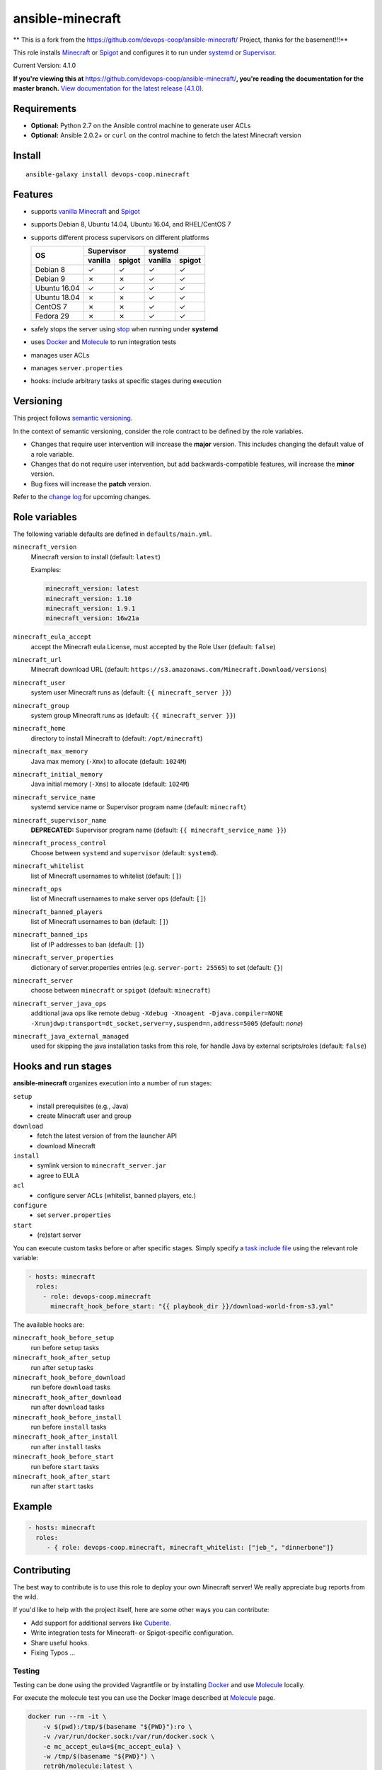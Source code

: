 ansible-minecraft
=================

** This is a fork from the https://github.com/devops-coop/ansible-minecraft/ Project, thanks for the basement!!!**

|Install from Ansible Galaxy| |CircleCI build status| |Travis CI build status| |Chat on gitter.im|

This role installs `Minecraft <https://minecraft.net/>`__ or `Spigot <https://www.spigotmc.org/>`__ and configures it to run under `systemd <https://wiki.freedesktop.org/www/Software/systemd/>`__ or `Supervisor <http://supervisord.org/>`__.

Current Version: 4.1.0

**If you're viewing this at** https://github.com/devops-coop/ansible-minecraft/**, you're reading the documentation for the master branch.** `View documentation for the latest release (4.1.0). <https://github.com/devops-coop/ansible-minecraft/tree/v4.1.0#ansible-minecraft>`__

Requirements
------------

-  **Optional:** Python 2.7 on the Ansible control machine to generate user ACLs
-  **Optional:** Ansible 2.0.2+ or ``curl`` on the control machine to fetch the latest Minecraft version

Install
-------

::

   ansible-galaxy install devops-coop.minecraft


Features
--------

-  supports `vanilla Minecraft <https://minecraft.net>`__ and `Spigot <https://spigotmc.org/>`__
-  supports Debian 8, Ubuntu 14.04, Ubuntu 16.04, and RHEL/CentOS 7
-  supports different process supervisors on different platforms

   +----------------+------------------+------------------+
   | OS             |     Supervisor   |      systemd     |
   |                +---------+--------+---------+--------+
   |                | vanilla | spigot | vanilla | spigot |
   +================+=========+========+=========+========+
   | Debian 8       | ✓       | ✓      | ✓       | ✓      |
   +----------------+---------+--------+---------+--------+
   | Debian 9       | ✗       | ✗      | ✓       | ✓      |
   +----------------+---------+--------+---------+--------+
   | Ubuntu 16.04   | ✓       | ✓      | ✓       | ✓      |
   +----------------+---------+--------+---------+--------+
   | Ubuntu 18.04   | ✗       | ✗      | ✓       | ✓      |
   +----------------+---------+--------+---------+--------+
   | CentOS 7       | ✗       | ✗      | ✓       |  ✓     |
   +----------------+---------+--------+---------+--------+
   | Fedora 29      | ✗       | ✗      | ✓       |  ✓     |
   +----------------+---------+--------+---------+--------+


-  safely stops the server using `stop <http://minecraft.gamepedia.com/Commands#stop>`__ when running under **systemd**
-  uses `Docker <https://www.docker.com/>`__ and `Molecule <https://molecule.readthedocs.io/>`__ to run integration tests
-  manages user ACLs
-  manages ``server.properties``
-  hooks: include arbitrary tasks at specific stages during execution

Versioning
----------

This project follows `semantic versioning <http://semver.org/>`__.

In the context of semantic versioning, consider the role contract to be defined by the role variables.

-  Changes that require user intervention will increase the **major** version. This includes changing the default value of a role variable.
-  Changes that do not require user intervention, but add backwards-compatible features, will increase the **minor** version.
-  Bug fixes will increase the **patch** version.

Refer to the `change log <CHANGELOG.rst>`__ for upcoming changes.

Role variables
--------------

The following variable defaults are defined in ``defaults/main.yml``.

``minecraft_version``
   Minecraft version to install (default: ``latest``)

   Examples:

   .. code:: yaml

       minecraft_version: latest
       minecraft_version: 1.10
       minecraft_version: 1.9.1
       minecraft_version: 16w21a

``minecraft_eula_accept``
   accept the Minecraft eula License, must accepted by the Role User (default: ``false``)

``minecraft_url``
   Minecraft download URL (default:
   ``https://s3.amazonaws.com/Minecraft.Download/versions``)

``minecraft_user``
   system user Minecraft runs as (default: ``{{ minecraft_server }}``)

``minecraft_group``
   system group Minecraft runs as (default: ``{{ minecraft_server }}``)

``minecraft_home``
   directory to install Minecraft to (default: ``/opt/minecraft``)

``minecraft_max_memory``
   Java max memory (``-Xmx``) to allocate (default: ``1024M``)

``minecraft_initial_memory``
   Java initial memory (``-Xms``) to allocate (default: ``1024M``)

``minecraft_service_name``
   systemd service name or Supervisor program name (default: ``minecraft``)

``minecraft_supervisor_name``
   **DEPRECATED:** Supervisor program name (default: ``{{ minecraft_service_name }}``)

``minecraft_process_control``
   Choose between ``systemd`` and ``supervisor`` (default: ``systemd``).

``minecraft_whitelist``
   list of Minecraft usernames to whitelist (default: ``[]``)

``minecraft_ops``
   list of Minecraft usernames to make server ops (default: ``[]``)

``minecraft_banned_players``
   list of Minecraft usernames to ban (default: ``[]``)

``minecraft_banned_ips``
   list of IP addresses to ban (default: ``[]``)

``minecraft_server_properties``
   dictionary of server.properties entries (e.g. ``server-port: 25565``) to set (default: ``{}``)

``minecraft_server``
  choose between ``minecraft`` or ``spigot`` (default: ``minecraft``)

``minecraft_server_java_ops``
   additional java ops like remote debug ``-Xdebug -Xnoagent -Djava.compiler=NONE -Xrunjdwp:transport=dt_socket,server=y,suspend=n,address=5005`` (default: *none*)

``minecraft_java_external_managed``
  used for skipping the java installation tasks from this role, for handle Java by external scripts/roles (default: ``false``)



Hooks and run stages
--------------------

**ansible-minecraft** organizes execution into a number of run stages:

``setup``
   -  install prerequisites (e.g., Java)
   -  create Minecraft user and group

``download``
   -  fetch the latest version of from the launcher API
   -  download Minecraft

``install``
   -  symlink version to ``minecraft_server.jar``
   -  agree to EULA

``acl``
   -  configure server ACLs (whitelist, banned players, etc.)

``configure``
   -  set ``server.properties``

``start``
   -  (re)start server

You can execute custom tasks before or after specific stages. Simply specify a `task include file <https://docs.ansible.com/ansible/playbooks_roles.html#task-include-files-and-encouraging-reuse>`__ using the relevant role variable:

.. code:: yaml

    - hosts: minecraft
      roles:
        - role: devops-coop.minecraft
          minecraft_hook_before_start: "{{ playbook_dir }}/download-world-from-s3.yml"

The available hooks are:

``minecraft_hook_before_setup``
   run before ``setup`` tasks

``minecraft_hook_after_setup``
   run after ``setup`` tasks

``minecraft_hook_before_download``
   run before ``download`` tasks

``minecraft_hook_after_download``
   run after ``download`` tasks

``minecraft_hook_before_install``
   run before ``install`` tasks

``minecraft_hook_after_install``
   run after ``install`` tasks

``minecraft_hook_before_start``
   run before ``start`` tasks

``minecraft_hook_after_start``
   run after ``start`` tasks

Example
-------

.. code:: yaml

    - hosts: minecraft
      roles:
         - { role: devops-coop.minecraft, minecraft_whitelist: ["jeb_", "dinnerbone"]}

Contributing
------------

The best way to contribute is to use this role to deploy your own Minecraft server! We really appreciate bug reports from the wild.

If you'd like to help with the project itself, here are some other ways you can contribute:

-  Add support for additional servers like `Cuberite <https://cuberite.org/>`__.
-  Write integration tests for Minecraft- or Spigot-specific configuration.
-  Share useful hooks.
-  Fixing Typos ...

Testing
~~~~~~~
Testing can be done using the provided Vagrantfile or by installing `Docker <https://docs.docker.com/engine/installation/>`__ and use `Molecule <https://molecule.readthedocs.io/>`__ locally.

For execute the molecule test you can use the Docker Image described at `Molecule <https://molecule.readthedocs.io/en/latest/examples.html#docker>`__ page.

.. code:: bash

     docker run --rm -it \
         -v $(pwd):/tmp/$(basename "${PWD}"):ro \
         -v /var/run/docker.sock:/var/run/docker.sock \
         -e mc_accept_eula=${mc_accept_eula} \
         -w /tmp/$(basename "${PWD}") \
         retr0h/molecule:latest \
         sudo molecule test --all

after execute drink a pot of tee, coffee or some beer, all molecule scenarios will be run more than 40 minute

Testing with Vagrant
"""""""""""""""""""""
This role includes a Vagrantfile used with a Docker-based test harness that approximates the Travis CI setup for integration testing. Using Vagrant allows all contributors to test on the same platform and avoid false test failures due to untested or incompatible docker versions.

1. Install `Vagrant <https://www.vagrantup.com/>`__ and `VirtualBox <https://www.virtualbox.org/>`__.
1.1 Accept the `Minecraft EULA <https://account.mojang.com/documents/minecraft_eula>`__ with setting a Environment Property like: ``export mc_accept_eula=true && vagrant up``

2. Run ``vagrant up`` from the same directory as the Vagrantfile in this repository.

Now you can Connect with your Game again the Testserver on ``localhost:25565`` and test your server.

3. for manual lookups you can connect over SSH into the VM with: ``vagrant ssh``

License
-------

Apache 2.0

Disclaimer
----------

For execute a automatical installation you must accept the accepts the `Minecraft EULA <https://account.mojang.com/documents/minecraft_eula>`__. Be aware that by using this role, you implicitly accept the same EULA.
You can handle the acception by using a Environment Property like: ``export mc_accept_eula=true``

--To automate the installation, this role automatically accepts the `Minecraft EULA <https://account.mojang.com/documents/minecraft_eula>`__. Be aware that by using this role, you implicitly accept the same EULA.--

.. |Travis CI build status| image:: https://travis-ci.org/nolte/ansible-minecraft.svg?branch=master
    :target: https://travis-ci.org/nolte/ansible-minecraft
.. |CircleCI build status| image:: https://circleci.com/gh/nolte/ansible-minecraft.svg?style=svg
    :target: https://circleci.com/gh/nolte/ansible-minecraft
.. |Install from Ansible Galaxy| image:: https://img.shields.io/badge/role-nolte.minecraft-blue.svg
    :target: https://galaxy.ansible.com/nolte/minecraft/
.. |Chat on gitter.im| image:: https://badges.gitter.im/gitterHQ/gitter.png
    :target: https://gitter.im/devops-coop/ansible-minecraft
